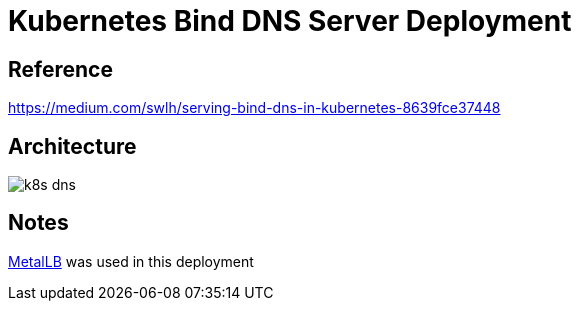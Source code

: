 = Kubernetes Bind DNS Server Deployment

== Reference

https://medium.com/swlh/serving-bind-dns-in-kubernetes-8639fce37448

== Architecture

image:k8s-dns.png[]

== Notes

link:https://metallb.universe.tf[MetalLB] was used in this deployment
